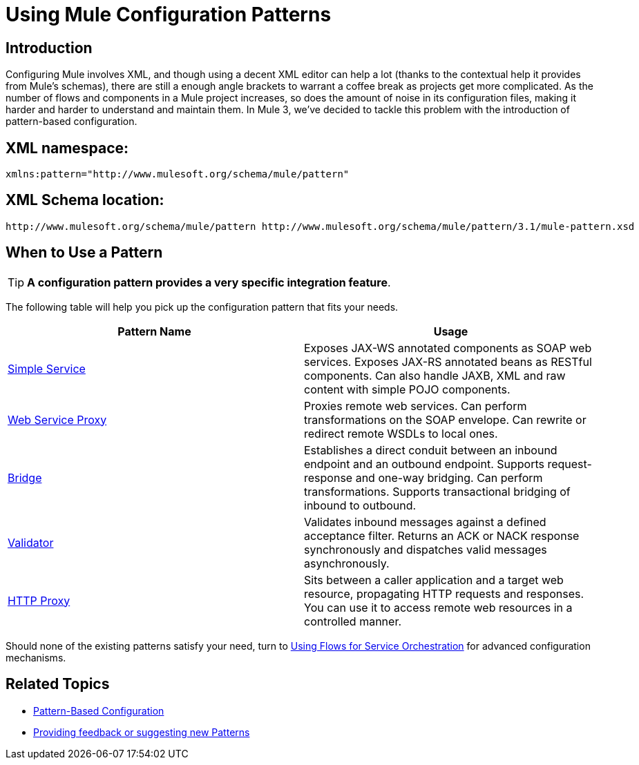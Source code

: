 = Using Mule Configuration Patterns

== Introduction

Configuring Mule involves XML, and though using a decent XML editor can help a lot (thanks to the contextual help it provides from Mule's schemas), there are still a enough angle brackets to warrant a coffee break as projects get more complicated. As the number of flows and components in a Mule project increases, so does the amount of noise in its configuration files, making it harder and harder to understand and maintain them. In Mule 3, we've decided to tackle this problem with the introduction of pattern-based configuration.

== XML namespace:

[source]
----
xmlns:pattern="http://www.mulesoft.org/schema/mule/pattern"
----

== XML Schema location:

[source]
----
http://www.mulesoft.org/schema/mule/pattern http://www.mulesoft.org/schema/mule/pattern/3.1/mule-pattern.xsd
----

== When to Use a Pattern

[TIP]
*A configuration pattern provides a very specific integration feature*.

The following table will help you pick up the configuration pattern that fits your needs.

[width="100%",cols="50%,50%",options="header",]
|===
|Pattern Name |Usage
|link:/documentation/display/current/Simple+Service+Pattern[Simple Service] |Exposes JAX-WS annotated components as SOAP web services. Exposes JAX-RS annotated beans as RESTful components. Can also handle JAXB, XML and raw content with simple POJO components.
|link:/documentation/display/current/Web+Service+Proxy+Pattern[Web Service Proxy] |Proxies remote web services. Can perform transformations on the SOAP envelope. Can rewrite or redirect remote WSDLs to local ones.
|link:/documentation/display/current/Bridge+Pattern[Bridge] |Establishes a direct conduit between an inbound endpoint and an outbound endpoint. Supports request-response and one-way bridging. Can perform transformations. Supports transactional bridging of inbound to outbound.
|link:/documentation/display/current/Validator+Pattern[Validator] |Validates inbound messages against a defined acceptance filter. Returns an ACK or NACK response synchronously and dispatches valid messages asynchronously.
|link:/documentation/display/current/HTTP+Proxy+Pattern[HTTP Proxy] |Sits between a caller application and a target web resource, propagating HTTP requests and responses. You can use it to access remote web resources in a controlled manner.
|===

Should none of the existing patterns satisfy your need, turn to link:/documentation/display/current/Using+Flows+for+Service+Orchestration[Using Flows for Service Orchestration] for advanced configuration mechanisms.

== Related Topics

* link:/documentation/display/current/Pattern-Based+Configuration[Pattern-Based Configuration]
* http://forums.mulesoft.org/forum.jspa?forumID=148[Providing feedback or suggesting new Patterns]
